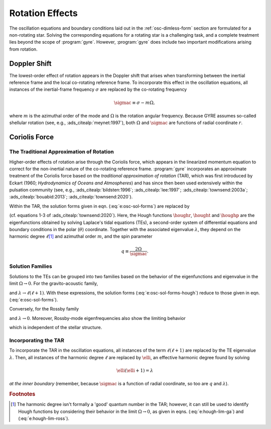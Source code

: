 .. _osc-rot:

Rotation Effects
================

The oscillation equations and boundary conditions laid out in the
:ref:`osc-dimless-form` section are formulated for a non-rotating
star. Solving the corresponding equations for a rotating star is a
challenging task, and a complete treatment lies beyond the scope of
:program:`gyre`. However, :program:`gyre` does include two important
modifications arising from rotation.

.. _osc-rot-doppler:

Doppler Shift
-------------

The lowest-order effect of rotation appears in the Doppler shift that
arises when transforming between the inertial reference frame and the
local co-rotating reference frame. To incorporate this effect in the
oscillation equations, all instances of the inertial-frame frequency
:math:`\sigma` are replaced by the co-rotating frequency

.. math::

   \sigmac \equiv \sigma - m \Omega,

where :math:`m` is the azimuthal order of the mode and :math:`\Omega`
is the rotation angular frequency. Because GYRE assumes so-called
shellular rotation (see, e.g., :ads_citealp:`meynet:1997`), both
:math:`\Omega` and :math:`\sigmac` are functions of radial coordinate
:math:`r`.

.. _osc-rot-coriolis:

Coriolis Force
--------------

.. _osc-rot-tar:

The Traditional Approximation of Rotation
~~~~~~~~~~~~~~~~~~~~~~~~~~~~~~~~~~~~~~~~~

Higher-order effects of rotation arise through the Coriolis force,
which appears in the linearized momentum equation to correct for the
non-inertial nature of the co-rotating reference
frame. :program:`gyre` incorporates an approximate treatment of the
Coriolis force based on the `traditional approximation of rotation`
(TAR), which was first introduced by Eckart (1960; `Hydrodynamics of
Oceans and Atmospheres`) and has since then been used extensively
within the pulsation community (see, e.g.,
:ads_citealp:`bildsten:1996`; :ads_citealp:`lee:1997`;
:ads_citealp:`townsend:2003a`; :ads_citealp:`bouabid:2013`;
:ads_citealp:`townsend:2020`).

Within the TAR, the solution forms given in
eqn. (:eq:`e:osc-sol-forms`) are replaced by

.. math::
   :label: e:osc-sol-forms-hough

   \begin{aligned}
   \xir(r,\theta,\phi;t) &= \operatorname{Re} \left[ \sqrt{4\pi} \, \txir(r) \, \houghr(\theta) \, \exp(\ii m \phi -\ii \sigma t) \right], \\
   \xit(r,\theta,\phi;t) &= \operatorname{Re} \left[ \sqrt{4\pi} \, \txih(r) \, \frac{\hought(\theta)}{\sin\theta} \, \exp(\ii m \phi -\ii \sigma t) \right], \\
   \xip(r,\theta,\phi;t) &= \operatorname{Re} \left[ \sqrt{4\pi} \, \txih(r) \, \frac{\houghp(\theta)}{\ii \sin\theta} \, \exp(\ii m \phi -\ii \sigma t) \right], \\
   f'(r,\theta,\phi;t) &= \operatorname{Re} \left[ \sqrt{4\pi} \, \tf'(r) \, \houghr(\theta) \, \exp(\ii m \phi -\ii \sigma t) \right]
   \end{aligned}

(cf. equations 1-3 of :ads_citealp:`townsend:2020`). Here, the Hough
functions :math:`\houghr`, :math:`\hought` and :math:`\houghp` are the
eigenfunctions obtained by solving Laplace's tidal equations (TEs), a
second-order system of differential equations and boundary conditions
in the polar (:math:`\theta`) coordinate. Together with the associated
eigenvalue :math:`\lambda`, they depend on the harmonic degree
:math:`\ell`\ [#harmonic-deg]_ and azimuthal order :math:`m`, and the
spin parameter

.. math::

   q \equiv \frac{2 \Omega}{\sigmac}.

Solution Families
~~~~~~~~~~~~~~~~~

Solutions to the TEs can be grouped into two families based on the
behavior of the eigenfunctions and eigenvalue in the limit :math:`\Omega
\rightarrow 0`. For the gravito-acoustic family,

.. math::
   :label: e:hough-lim-ga

   \left.
   \begin{aligned}
   \houghr(\theta) \ \rightarrow & \ Y^{m}_{\ell}(\theta,0) \\
   \hought(\theta) \ \rightarrow & \ \sin\theta \pderiv{}{\theta} Y^{m}_{\ell}(\theta,0) \\
   \houghp(\theta) \ \rightarrow & \ - m Y^{m}_{\ell}(\theta,0)
   \end{aligned}
   \right\}
   \quad
   \text{as } \Omega \rightarrow 0.

and :math:`\lambda \rightarrow \ell(\ell+1)`. With these expressions,
the solution forms (:eq:`e:osc-sol-forms-hough`) reduce to those given
in eqn. (:eq:`e:osc-sol-forms`).

Conversely, for the Rossby family

.. math::
   :label: e:hough-lim-ross

   \left.
   \begin{aligned}
   \houghr(\theta) \ \rightarrow & \ 0 \\
   \hought(\theta) \ \rightarrow & \ m Y^{m}_{\ell}(\theta,0) \\
   \houghp(\theta) \ \rightarrow & \ - \sin\theta \pderiv{}{\theta} Y^{m}_{\ell}(\theta,0)
   \end{aligned}
   \right\}
   \quad
   \text{as } \Omega \rightarrow 0.

and :math:`\lambda \rightarrow 0`. Moreover, Rossby-mode
eigenfrequencies also show the limiting behavior

.. math::
   :label: e:ross-freq

   \sigmac = \frac{2 m \Omega}{\ell(\ell+1)}
   \quad
   \text{as } \Omega \rightarrow 0,

which is independent of the stellar structure.

Incorporating the TAR
~~~~~~~~~~~~~~~~~~~~~

To incorporate the TAR in the oscillation equations, all instances of
the term :math:`\ell(\ell+1)` are replaced by the TE eigenvalue
:math:`\lambda`. Then, all instances of the harmonic degree
:math:`\ell` are replaced by :math:`\elli`, an effective harmonic
degree found by solving

.. math::

   \elli(\elli+1) = \lambda

`at the inner boundary` (remember, because :math:`\sigmac` is a
function of radial coordinate, so too are :math:`q` and
:math:`\lambda`).

.. rubric:: Footnotes

.. [#harmonic-deg] The harmonic degree isn't formally a 'good' quantum
                   number in the TAR; however, it can still be used to
                   identify Hough functions by considering their
                   behavior in the limit :math:`\Omega \rightarrow 0`,
                   as given in eqns. (:eq:`e:hough-lim-ga`) and
                   (:eq:`e:hough-lim-ross`).
